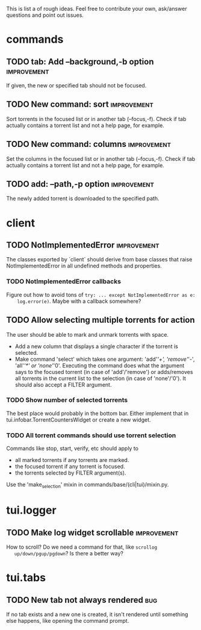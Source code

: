 This is list a of rough ideas.  Feel free to contribute your own, ask/answer
questions and point out issues.

* commands
** TODO tab: Add --background,-b option                         :improvement:
   If given, the new or specified tab should not be focused.

** TODO New command: sort                                       :improvement:
   Sort torrents in the focused list or in another tab (--focus,-f).  Check if
   tab actually contains a torrent list and not a help page, for example.

** TODO New command: columns                                    :improvement:
   Set the columns in the focused list or in another tab (--focus,-f).  Check
   if tab actually contains a torrent list and not a help page, for example.

** TODO add: --path,-p option                                   :improvement:
   The newly added torrent is downloaded to the specified path.


* client
** TODO NotImplementedError                                     :improvement:
   The classes exported by `client` should derive from base classes that raise
   NotImplementedError in all undefined methods and properties.

*** TODO NotImplementedError callbacks
    Figure out how to avoid tons of ~try: ... except NotImplementedError as e:
    log.error(e)~.  Maybe with a callback somewhere?


** TODO Allow selecting multiple torrents for action
   The user should be able to mark and unmark torrents with space.
     - Add a new column that displays a single character if the torrent is
       selected.
     - Make command 'select' which takes one argument: 'add'/'+',
       'remove'/'-', 'all'/'*' or 'none'/'0'.  Executing the command does what
       the argument says to the focused torrent (in case of 'add'/'remove') or
       adds/removes all torrents in the current list to the selection (in case
       of 'none'/'0').  It should also accept a FILTER argument.

*** TODO Show number of selected torrents
    The best place would probably in the bottom bar.  Either implement that in
    tui.infobar.TorrentCountersWidget or create a new widget.

*** TODO All torrent commands should use torrent selection
    Commands like stop, start, verify, etc should apply to
      - all marked torrents if any torrents are marked.
      - the focused torrent if any torrent is focused.
      - the torrents selected by FILTER argument(s).
    Use the 'make_selection' mixin in commands/base/(cli|tui)/mixin.py.


* tui.logger
** TODO Make log widget scrollable                              :improvement:
   How to scroll?  Do we need a command for that, like ~scrollog
   up/down/pgup/pgdown~?  Is there a better way?


* tui.tabs
** TODO New tab not always rendered                                     :bug:
   If no tab exists and a new one is created, it isn't rendered until
   something else happens, like opening the command prompt.





#+STARTUP: showeverything
#+OPTIONS: toc:nil num:nil H:10
